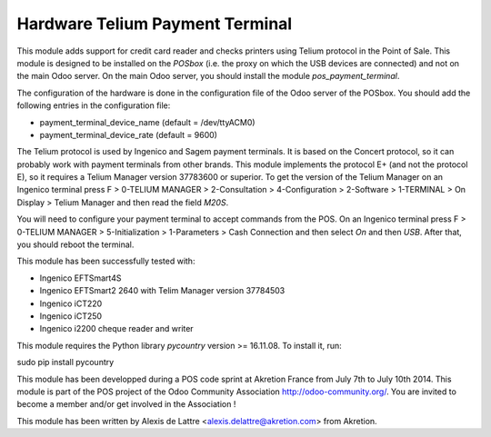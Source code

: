 Hardware Telium Payment Terminal
================================

This module adds support for credit card reader and checks printers
using Telium protocol in the Point of Sale. This module is designed to
be installed on the *POSbox* (i.e. the proxy on which the USB devices
are connected) and not on the main Odoo server. On the main Odoo server,
you should install the module *pos_payment_terminal*.

The configuration of the hardware is done in the configuration file of
the Odoo server of the POSbox. You should add the following entries in
the configuration file:

* payment_terminal_device_name (default = /dev/ttyACM0)
* payment_terminal_device_rate (default = 9600)

The Telium protocol is used by Ingenico and Sagem payment terminals. It
is based on the Concert protocol, so it can probably work with payment
terminals from other brands. This module implements the protocol E+ (and
not the protocol E), so it requires a Telium Manager version 37783600
or superior. To get the version of the Telium Manager on an Ingenico
terminal press F > 0-TELIUM MANAGER > 2-Consultation > 4-Configuration
> 2-Software > 1-TERMINAL > On Display > Telium Manager and then read
the field *M20S*.

You will need to configure your payment terminal to accept commands
from the POS. On an Ingenico terminal press F > 0-TELIUM MANAGER >
5-Initialization > 1-Parameters > Cash Connection and then select *On*
and then *USB*. After that, you should reboot the terminal.

This module has been successfully tested with:

* Ingenico EFTSmart4S
* Ingenico EFTSmart2 2640 with Telim Manager version 37784503
* Ingenico iCT220
* Ingenico iCT250
* Ingenico i2200 cheque reader and writer

This module requires the Python library *pycountry* version >= 16.11.08.
To install it, run:

sudo pip install pycountry

This module has been developped during a POS code sprint at Akretion
France from July 7th to July 10th 2014. This module is part of the POS
project of the Odoo Community Association http://odoo-community.org/.
You are invited to become a member and/or get involved in the
Association !

This module has been written by Alexis de Lattre
<alexis.delattre@akretion.com> from Akretion.


